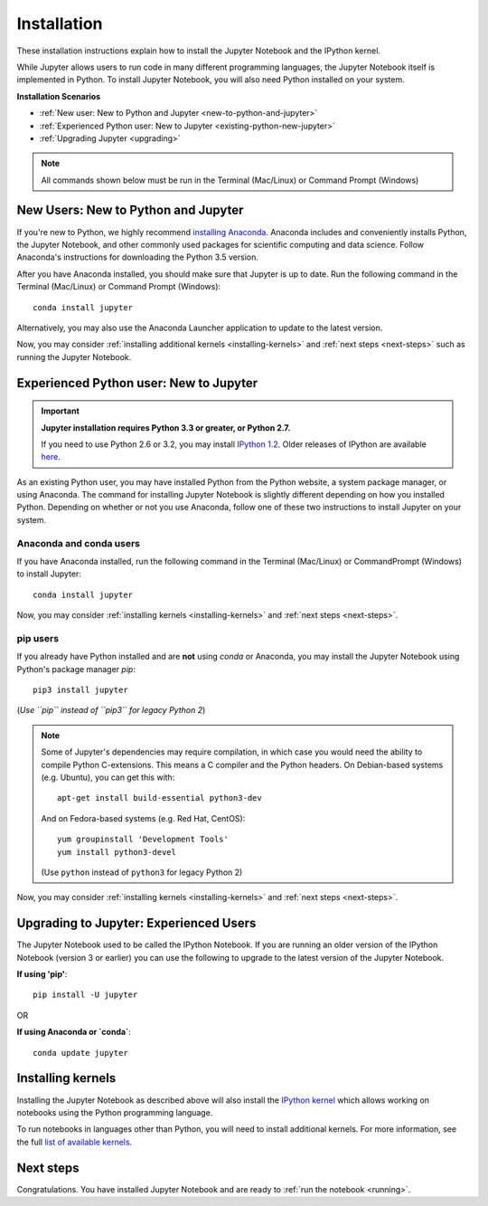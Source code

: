 .. _install:


============
Installation
============

These installation instructions explain how to install the Jupyter Notebook and
the IPython kernel.

While Jupyter allows users to run code in many different
programming languages, the Jupyter Notebook itself is implemented in Python.
To install Jupyter Notebook, you will also need Python installed on your system.

**Installation Scenarios**

* :ref:`New user: New to Python and Jupyter <new-to-python-and-jupyter>`
* :ref:`Experienced Python user: New to Jupyter <existing-python-new-jupyter>`
* :ref:`Upgrading Jupyter <upgrading>`

.. note::

     All commands shown below must be run in the Terminal (Mac/Linux) or Command
     Prompt (Windows)

.. _new-to-python-and-jupyter:

New Users: New to Python and Jupyter
------------------------------------

If you're new to Python, we highly recommend `installing Anaconda
<https://www.continuum.io/downloads>`_. Anaconda includes and conveniently
installs Python, the Jupyter Notebook, and other commonly used packages for
scientific computing and data science. Follow Anaconda's instructions for
downloading the Python 3.5 version.

After you have Anaconda installed, you should make sure that Jupyter is up to
date. Run the following command in the Terminal (Mac/Linux) or Command
Prompt (Windows)::

    conda install jupyter

Alternatively, you may also use the Anaconda Launcher application to update to
the latest version.

Now, you may consider :ref:`installing additional kernels <installing-kernels>`
and :ref:`next steps <next-steps>` such as running the Jupyter Notebook.


.. _existing-python-new-jupyter:

Experienced Python user: New to Jupyter
---------------------------------------

.. important::

    **Jupyter installation requires Python 3.3 or greater, or Python 2.7.**

    If you need to use Python 2.6 or 3.2, you may install
    `IPython 1.2 <http://archive.ipython.org/release/1.2.0/>`_.
    Older releases of IPython are available `here <http://archive.ipython.org/release/>`__.

As an existing Python user, you may have installed Python from the Python website,
a system package manager, or using Anaconda. The command for installing Jupyter
Notebook is slightly different depending on how you installed Python. Depending on
whether or not you use Anaconda, follow one of these two instructions to install
Jupyter on your system.


.. _existing-anaconda-new-jupyter:

Anaconda and conda users
^^^^^^^^^^^^^^^^^^^^^^^^

If you have Anaconda installed, run the following command in the Terminal
(Mac/Linux) or CommandPrompt (Windows) to install Jupyter::

    conda install jupyter

Now, you may consider :ref:`installing kernels <installing-kernels>` and
:ref:`next steps <next-steps>`.


.. _python-using-pip:

pip users
^^^^^^^^^

If you already have Python installed and are **not** using `conda` or Anaconda,
you may install the Jupyter Notebook using Python's package manager `pip`::

    pip3 install jupyter

(*Use ``pip`` instead of ``pip3`` for legacy Python 2*)

.. note::

    Some of Jupyter's dependencies may require compilation,
    in which case you would need the ability to compile Python C-extensions.
    This means a C compiler and the Python headers.
    On Debian-based systems (e.g. Ubuntu), you can get this with::

        apt-get install build-essential python3-dev

    And on Fedora-based systems (e.g. Red Hat, CentOS)::

        yum groupinstall 'Development Tools'
        yum install python3-devel

    (Use ``python`` instead of ``python3`` for legacy Python 2)


Now, you may consider :ref:`installing kernels <installing-kernels>` and
:ref:`next steps <next-steps>`.


.. _upgrading:

Upgrading to Jupyter: Experienced Users
---------------------------------------

The Jupyter Notebook used to be called the IPython Notebook. If you are running
an older version of the IPython Notebook (version 3 or earlier) you can use the
following to upgrade to the latest version of the Jupyter Notebook.

**If using 'pip'**::

    pip install -U jupyter

OR

**If using Anaconda or `conda`**::

    conda update jupyter

.. seealso::

    The :ref:`Migrating from IPython <migrating>` document has additional
    information about migrating from IPython 3 to Jupyter.


.. _installing-kernels:

Installing kernels
------------------

Installing the Jupyter Notebook as described above will also install the `IPython
kernel <http://ipython.readthedocs.org/en/master/>`_ which allows working on
notebooks using the Python programming language.

To run notebooks in languages other than Python, you will need to install
additional kernels. For more information, see the full `list of available kernels
<https://github.com/ipython/ipython/wiki/IPython-kernels-for-other-languages>`_.


.. _next-steps:

Next steps
----------

Congratulations. You have installed Jupyter Notebook and are ready to
:ref:`run the notebook <running>`.


.. seealso::

    For detailed installation instructions for individual Jupyter or IPython
    subprojects, please see the documentation or GitHub repos of the
    individual subprojects listed in :ref:`Jupyter Subprojects <subprojects>`
    document.
